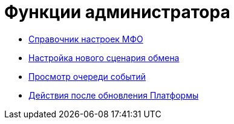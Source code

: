 = Функции администратора

* xref:MfoDictionary.adoc[Справочник настроек МФО]
* xref:HowNewConfig.adoc[Настройка нового сценария обмена]
* xref:HowShowList.adoc[Просмотр очереди событий]
* xref:AfterPlatformUpdate.adoc[Действия после обновления Платформы]
